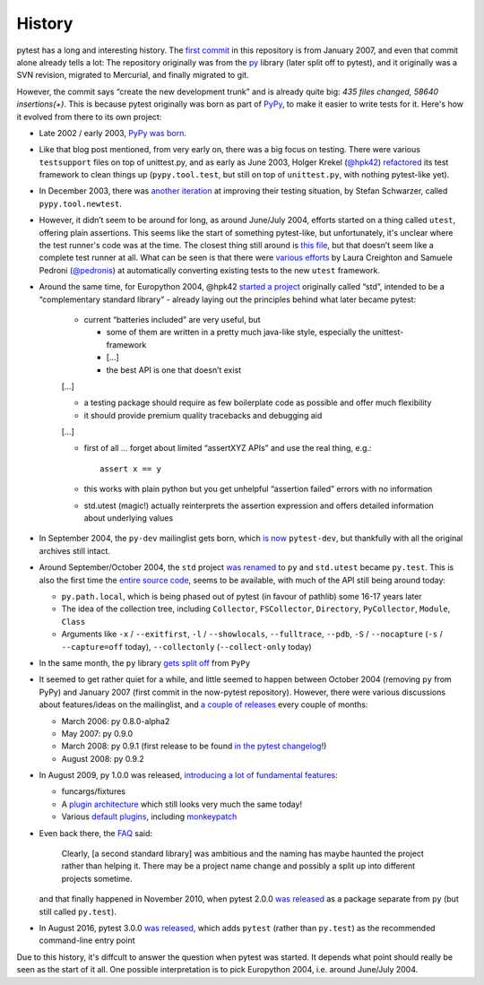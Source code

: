 History
=======

pytest has a long and interesting history. The `first commit
<https://github.com/pytest-dev/pytest/commit/5992a8ef21424d7571305a8d7e2a3431ee7e1e23>`__
in this repository is from January 2007, and even that commit alone already
tells a lot: The repository originally was from the `py
<https://pypi.org/project/py/>`__ library (later split off to pytest), and it
originally was a SVN revision, migrated to Mercurial, and finally migrated to
git.

However, the commit says “create the new development trunk” and is
already quite big: *435 files changed, 58640 insertions(+)*. This is because
pytest originally was born as part of `PyPy <https://www.pypy.org/>`__, to make
it easier to write tests for it. Here's how it evolved from there to its own
project:


-  Late 2002 / early 2003, `PyPy was
   born <https://morepypy.blogspot.com/2018/09/the-first-15-years-of-pypy.html>`__.
-  Like that blog post mentioned, from very early on, there was a big
   focus on testing. There were various ``testsupport`` files on top of
   unittest.py, and as early as June 2003, Holger Krekel (`@hpk42 <https://github.com/hpk42>`__)
   `refactored <https://mail.python.org/pipermail/pypy-dev/2003-June/000787.html>`__
   its test framework to clean things up (``pypy.tool.test``, but still
   on top of ``unittest.py``, with nothing pytest-like yet).
-  In December 2003, there was `another
   iteration <https://foss.heptapod.net/pypy/pypy/-/commit/02752373e1b29d89c6bb0a97e5f940caa22bdd63>`__
   at improving their testing situation, by Stefan Schwarzer, called
   ``pypy.tool.newtest``.
-  However, it didn’t seem to be around for long, as around June/July
   2004, efforts started on a thing called ``utest``, offering plain
   assertions. This seems like the start of something pytest-like, but
   unfortunately, it's unclear where the test runner's code was at the time.
   The closest thing still around is `this
   file <https://foss.heptapod.net/pypy/pypy/-/commit/0735f9ed287ec20950a7dd0a16fc10810d4f6847>`__,
   but that doesn’t seem like a complete test runner at all. What can be seen
   is that there were `various
   efforts <https://foss.heptapod.net/pypy/pypy/-/commits/branch/default?utf8=%E2%9C%93&search=utest>`__
   by Laura Creighton and Samuele Pedroni (`@pedronis <https://github.com/pedronis>`__) at automatically
   converting existing tests to the new ``utest`` framework.
-  Around the same time, for Europython 2004, @hpk42 `started a
   project <http://web.archive.org/web/20041020215353/http://codespeak.net/svn/user/hpk/talks/std-talk.txt>`__
   originally called “std”, intended to be a “complementary standard
   library” - already laying out the principles behind what later became
   pytest:

       -  current “batteries included” are very useful, but

          -  some of them are written in a pretty much java-like style,
             especially the unittest-framework
          -  […]
          -  the best API is one that doesn’t exist

       […]

       -  a testing package should require as few boilerplate code as
          possible and offer much flexibility
       -  it should provide premium quality tracebacks and debugging aid

       […]

       -  first of all … forget about limited “assertXYZ APIs” and use the
          real thing, e.g.::

              assert x == y

       -  this works with plain python but you get unhelpful “assertion
          failed” errors with no information

       -  std.utest (magic!) actually reinterprets the assertion expression
          and offers detailed information about underlying values

-  In September 2004, the ``py-dev`` mailinglist gets born, which `is
   now <https://mail.python.org/pipermail/pytest-dev/>`__ ``pytest-dev``,
   but thankfully with all the original archives still intact.

-  Around September/October 2004, the ``std`` project `was renamed
   <https://mail.python.org/pipermail/pypy-dev/2004-September/001565.html>`__ to
   ``py`` and ``std.utest`` became ``py.test``. This is also the first time the
   `entire source
   code <https://foss.heptapod.net/pypy/pypy/-/commit/42cf50c412026028e20acd23d518bd92e623ac11>`__,
   seems to be available, with much of the API still being around today:

   -  ``py.path.local``, which is being phased out of pytest (in favour of
      pathlib) some 16-17 years later
   -  The idea of the collection tree, including ``Collector``,
      ``FSCollector``, ``Directory``, ``PyCollector``, ``Module``,
      ``Class``
   -  Arguments like ``-x`` / ``--exitfirst``, ``-l`` /
      ``--showlocals``, ``--fulltrace``, ``--pdb``, ``-S`` /
      ``--nocapture`` (``-s`` / ``--capture=off`` today),
      ``--collectonly`` (``--collect-only`` today)

-  In the same month, the ``py`` library `gets split off
   <https://foss.heptapod.net/pypy/pypy/-/commit/6bdafe9203ad92eb259270b267189141c53bce33>`__
   from ``PyPy``

-  It seemed to get rather quiet for a while, and little seemed to happen
   between October 2004 (removing ``py`` from PyPy) and January
   2007 (first commit in the now-pytest repository). However, there were
   various discussions about features/ideas on the mailinglist, and `a
   couple of
   releases <https://pypi.org/project/py/0.8.0-alpha2/#history>`__ every
   couple of months:

   -  March 2006: py 0.8.0-alpha2
   -  May 2007: py 0.9.0
   -  March 2008: py 0.9.1 (first release to be found `in the pytest
      changelog <https://github.com/pytest-dev/pytest/blob/main/doc/en/changelog.rst#091>`__!)
   -  August 2008: py 0.9.2

-  In August 2009, py 1.0.0 was released, `introducing a lot of
   fundamental
   features <https://holgerkrekel.net/2009/08/04/pylib-1-0-0-released-the-testing-with-python-innovations-continue/>`__:

   -  funcargs/fixtures
   -  A `plugin
      architecture <http://web.archive.org/web/20090629032718/https://codespeak.net/py/dist/test/extend.html>`__
      which still looks very much the same today!
   -  Various `default
      plugins <http://web.archive.org/web/20091005181132/https://codespeak.net/py/dist/test/plugin/index.html>`__,
      including
      `monkeypatch <http://web.archive.org/web/20091012022829/http://codespeak.net/py/dist/test/plugin/monkeypatch.html>`__

-  Even back there, the
   `FAQ <http://web.archive.org/web/20091005222413/http://codespeak.net/py/dist/faq.html>`__
   said:

       Clearly, [a second standard library] was ambitious and the naming has
       maybe haunted the project rather than helping it. There may be a
       project name change and possibly a split up into different projects
       sometime.

   and that finally happened in November 2010, when pytest 2.0.0 `was
   released <https://mail.python.org/pipermail/pytest-dev/2010-November/001687.html>`__
   as a package separate from ``py`` (but still called ``py.test``).

-  In August 2016, pytest 3.0.0 `was
   released <https://docs.pytest.org/en/latest/changelog.html#id1313>`__,
   which adds ``pytest`` (rather than ``py.test``) as the recommended
   command-line entry point

Due to this history, it's diffcult to answer the question when pytest was started.
It depends what point should really be seen as the start of it all. One
possible interpretation is to  pick Europython 2004, i.e. around June/July
2004.

